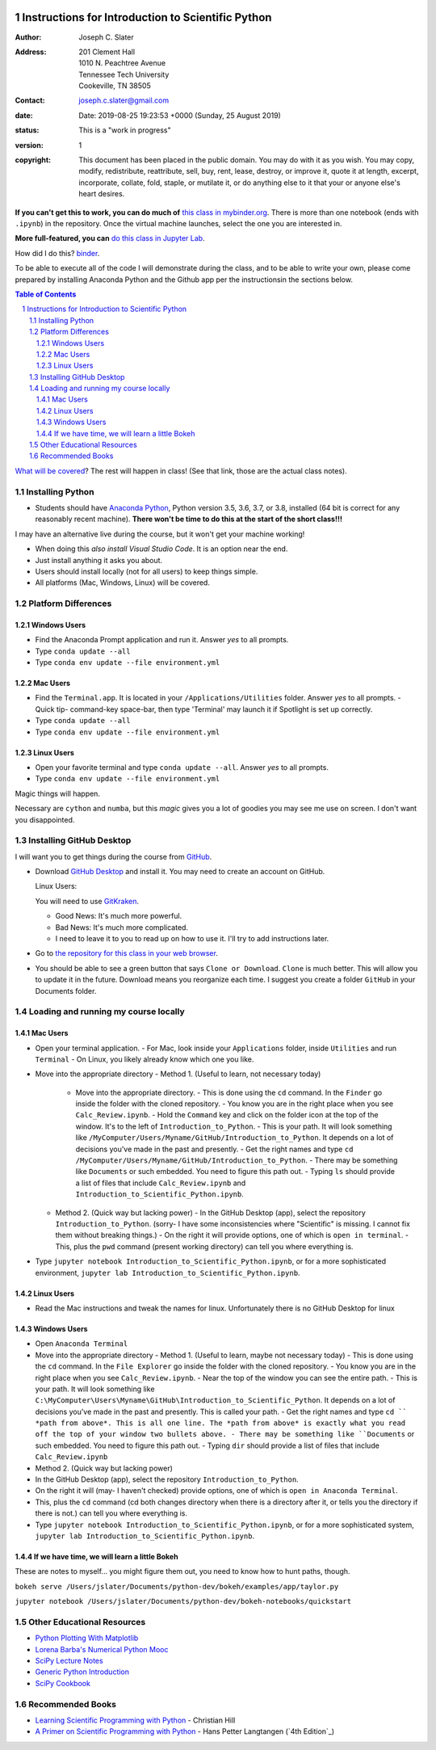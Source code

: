 .. image:: https://mybinder.org/badge.svg
    :target: https://mybinder.org/v2/gh/josephcslater/Introduction_to_Python/master?urlpath=lab

.. image:: https://img.shields.io/badge/Say%20Thanks-!-1EAEDB.svg
   :target: https://saythanks.io/to/joseph.c.slater@gmail.com

Instructions for Introduction to Scientific Python
==================================================

.. bibliographic fields (which also require a transform):

:Author: Joseph C. Slater
:Address: | 201 Clement Hall
          | 1010 N. Peachtree Avenue
          | Tennessee Tech University
          | Cookeville, TN 38505
:Contact: joseph.c.slater@gmail.com
:date: Date: 2019-08-25 19:23:53 +0000 (Sunday, 25 August 2019)
:status: This is a "work in progress"
:version: 1
:copyright: This document has been placed in the public domain. You
            may do with it as you wish. You may copy, modify,
            redistribute, reattribute, sell, buy, rent, lease,
            destroy, or improve it, quote it at length, excerpt,
            incorporate, collate, fold, staple, or mutilate it, or do
            anything else to it that your or anyone else's heart
            desires.

**If you can't get this to work, you can do much of** `this class in  mybinder.org`_. There is more than one notebook (ends with ``.ipynb``) in the repository. Once the virtual machine launches, select the one you are interested in.

**More full-featured, you can** `do this class in Jupyter Lab`_.

How did I do this? `binder`_.

To be able to execute all of the code I will demonstrate during the class, and to be able to write your own, please come prepared by installing Anaconda Python and the Github app per the instructionsin the sections below.

.. contents:: **Table of Contents**
.. section-numbering::

`What will be covered`_? The rest will happen in class! (See that link, those are the actual class notes).

Installing Python
-----------------

- Students should have `Anaconda Python`_, Python version 3.5, 3.6, 3.7, or 3.8, installed (64 bit is correct for any reasonably recent machine). **There won't be time to do this at the start of the short class!!!**

I may have an alternative live during the course, but it won't get your machine working!

- When doing this *also install Visual Studio Code*. It is an option near the end.

- Just install anything it asks you about.

- Users should install locally (not for all users) to keep things simple.

- All platforms (Mac, Windows, Linux) will be covered.

Platform Differences
--------------------

Windows Users
~~~~~~~~~~~~~

- Find the Anaconda Prompt application and run it. Answer *yes* to all prompts.
- Type ``conda update --all``
- Type ``conda env update --file environment.yml``

Mac Users
~~~~~~~~~

- Find the ``Terminal.app``. It is located in your ``/Applications/Utilities`` folder. Answer *yes* to all prompts.
  - Quick tip- command-key space-bar, then type 'Terminal' may launch it if Spotlight is set up correctly.
- Type ``conda update --all``
- Type ``conda env update --file environment.yml``

Linux Users
~~~~~~~~~~~

- Open your favorite terminal and type ``conda update --all``.  Answer *yes* to all prompts.
- Type ``conda env update --file environment.yml``

Magic things will happen.

Necessary are ``cython`` and ``numba``, but this *magic* gives you a lot of goodies you may see me use on screen. I don't want you disappointed.

Installing GitHub Desktop
-------------------------

I will want you to get things during the course from `GitHub <http://github.com>`_.

- Download `GitHub Desktop`_ and install it. You may need to create an account on GitHub.

  Linux Users:

  You will need to use `GitKraken`_.

  - Good News: It's much more powerful.
  - Bad News: It's much more complicated.
  - I need to leave it to you to read up on how to use it. I'll try to add instructions later.

- Go to `the repository for this class in your web browser`_.
- You should be able to see a green button that says ``Clone or Download``. ``Clone`` is much better. This will allow you to update it in the future. Download means you reorganize each time. I suggest you create a folder ``GitHub`` in your Documents folder.

Loading and running my course locally
-------------------------------------

Mac Users
~~~~~~~~~

- Open your terminal application.
  - For Mac, look inside your ``Applications`` folder, inside ``Utilities`` and run ``Terminal``
  - On Linux, you likely already know which one you like.
- Move into the appropriate directory
  - Method 1. (Useful to learn, not necessary today)
    - Move into the appropriate directory.
      - This is done using the ``cd`` command. In the ``Finder`` go inside the folder with the cloned repository.
      - You know you are in the right place when you see ``Calc_Review.ipynb``.
      - Hold the ``Command`` key and click on the folder icon at the top of the window. It's to the left of ``Introduction_to_Python``.
      - This is your path. It will look something like ``/MyComputer/Users/Myname/GitHub/Introduction_to_Python``. It depends on a lot of decisions you've made in the past and presently.
      - Get the right names and type ``cd /MyComputer/Users/Myname/GitHub/Introduction_to_Python``.
      - There may be something like ``Documents`` or such embedded. You need to figure this path out.
      - Typing ``ls`` should provide a list of files that include ``Calc_Review.ipynb`` and ``Introduction_to_Scientific_Python.ipynb``.
  - Method 2. (Quick way but lacking power)
    - In the GitHub Desktop (app), select the repository ``Introduction_to_Python``. (sorry- I have some inconsistencies where "Scientific" is missing. I cannot fix them without breaking things.)
    - On the right it will provide options, one of which is ``open in terminal``.
    - This, plus the ``pwd`` command (present working directory) can tell you where everything is.
- Type ``jupyter notebook Introduction_to_Scientific_Python.ipynb``, or for a more sophisticated environment, ``jupyter lab Introduction_to_Scientific_Python.ipynb``.

Linux Users
~~~~~~~~~~~
- Read the Mac instructions and tweak the names for linux. Unfortunately there is no GitHub Desktop for linux

Windows Users
~~~~~~~~~~~~~

- Open ``Anaconda Terminal``
- Move into the appropriate directory
  - Method 1. (Useful to learn, maybe not necessary today)
  - This is done using the ``cd`` command. In the ``File Explorer`` go inside the folder with the cloned repository.
  - You know you are in the right place when you see ``Calc_Review.ipynb``.
  - Near the top of the window you can see the entire path.
  - This is your path. It will look something like ``C:\MyComputer\Users\Myname\GitHub\Introduction_to_Scientific_Python``. It depends on a lot of decisions you've made in the past and presently. This is called your path.
  - Get the right names and type ``cd `` *path from above*. This is all one line. The *path from above* is exactly what you read off the top of your window two bullets above.
  - There may be something like ``Documents`` or such embedded. You need to figure this path out.
  - Typing ``dir`` should provide a list of files that include ``Calc_Review.ipynb``
- Method 2. (Quick way but lacking power)
- In the GitHub Desktop (app), select the repository ``Introduction_to_Python``.
- On the right it will (may- I haven't checked) provide options, one of which is ``open in Anaconda Terminal``.
- This, plus the ``cd`` command (cd both changes directory when there is a directory after it, or tells you the directory if there is not.) can tell you where everything is.
- Type ``jupyter notebook Introduction_to_Scientific_Python.ipynb``, or for a more sophisticated system, ``jupyter lab Introduction_to_Scientific_Python.ipynb``.


If we have time, we will learn a little Bokeh
~~~~~~~~~~~~~~~~~~~~~~~~~~~~~~~~~~~~~~~~~~~~~

These are notes to myself... you might figure them out, you need to know how to hunt paths, though.

``bokeh serve /Users/jslater/Documents/python-dev/bokeh/examples/app/taylor.py``

``jupyter notebook /Users/jslater/Documents/python-dev/bokeh-notebooks/quickstart``

Other Educational Resources
---------------------------
- `Python Plotting With Matplotlib`_
- `Lorena Barba's Numerical Python Mooc`_
- `SciPy Lecture Notes`_
- `Generic Python Introduction`_
- `SciPy Cookbook`_

Recommended Books
-----------------
- `Learning Scientific Programming with Python`_ - Christian Hill
- `A Primer on Scientific Programming with Python`_ - Hans Petter Langtangen (`4th Edition`_)

.. _`binder`: https://mybinder.org
.. _`SciPy Cookbook`: https://scipy-cookbook.readthedocs.io/
.. _`Generic Python Introduction`: https://github.com/guntukukamal/Good-python-reference
.. _`SciPy Lecture Notes`: https://github.com/scipy-lectures/scipy-lecture-notes
.. _`4th Edition`_: https://hplgit.github.io/primer.html/doc/pub/half/book.pdf
.. _`A Primer on Scientific Programming with Python`: https://www.amazon.com/Scientific-Programming-Computational-Science-Engineering/dp/3662498863/ref=sr_1_4?ie=UTF8&qid=1542249635&sr=8-4&keywords=scientific+python
.. _`Learning Scientific Programming with Python`: https://www.amazon.com/Learning-Scientific-Programming-Python-Christian/dp/110742822X/ref=sr_1_3?ie=UTF8&qid=1542249635&sr=8-3&keywords=scientific+python
.. _`What will be covered`: https://github.com/josephcslater/Introduction_to_Python/blob/master/Introduction_to_Scientific_Python.ipynb
.. _`class repository`: https://github.com/josephcslater/Introduction_to_Python
.. _`Lorena Barba's Numerical Python Mooc`: https://github.com/numerical-mooc/numerical-mooc
.. _`Python Plotting With Matplotlib`: https://realpython.com/python-matplotlib-guide/#pylab-what-is-it-and-should-i-use-it
.. _`Anaconda Python`: https://www.anaconda.com/download/#download
.. _`GitHub Desktop`: https://desktop.github.com/
.. _`GitKraken`: https://www.gitkraken.com/
.. _`the repository for this class in your web browser`: https://github.com/josephcslater/Introduction_to_Python
.. _`this class in  mybinder.org`: https://mybinder.org/v2/gh/josephcslater/Introduction_to_Python/master
.. _`do this class in Jupyter Lab`: https://mybinder.org/v2/gh/josephcslater/Introduction_to_Python/master?urlpath=lab
